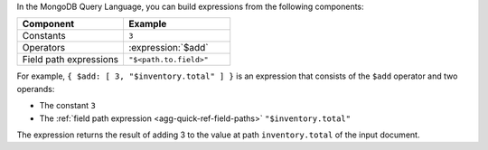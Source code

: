 In the MongoDB Query Language, you can build expressions from the
following components:

.. list-table::
   :header-rows: 1
   :widths: 10 10

   * - Component
     - Example
   * - Constants
     - ``3``
   * - Operators
     - :expression:`$add`
   * - Field path expressions
     - ``"$<path.to.field>"``

For example, ``{ $add: [ 3, "$inventory.total" ] }`` is an expression
that consists of the ``$add`` operator and two operands:

- The constant ``3``
- The :ref:`field path expression <agg-quick-ref-field-paths>`
  ``"$inventory.total"``

The expression returns the result of adding 3 to the value at path
``inventory.total`` of the input document.
